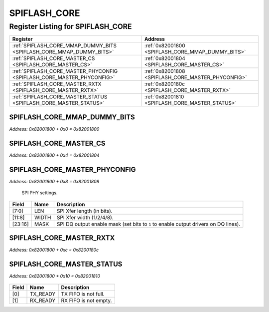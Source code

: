 SPIFLASH_CORE
=============

Register Listing for SPIFLASH_CORE
----------------------------------

+------------------------------------------------------------------------+----------------------------------------------------+
| Register                                                               | Address                                            |
+========================================================================+====================================================+
| :ref:`SPIFLASH_CORE_MMAP_DUMMY_BITS <SPIFLASH_CORE_MMAP_DUMMY_BITS>`   | :ref:`0x82001800 <SPIFLASH_CORE_MMAP_DUMMY_BITS>`  |
+------------------------------------------------------------------------+----------------------------------------------------+
| :ref:`SPIFLASH_CORE_MASTER_CS <SPIFLASH_CORE_MASTER_CS>`               | :ref:`0x82001804 <SPIFLASH_CORE_MASTER_CS>`        |
+------------------------------------------------------------------------+----------------------------------------------------+
| :ref:`SPIFLASH_CORE_MASTER_PHYCONFIG <SPIFLASH_CORE_MASTER_PHYCONFIG>` | :ref:`0x82001808 <SPIFLASH_CORE_MASTER_PHYCONFIG>` |
+------------------------------------------------------------------------+----------------------------------------------------+
| :ref:`SPIFLASH_CORE_MASTER_RXTX <SPIFLASH_CORE_MASTER_RXTX>`           | :ref:`0x8200180c <SPIFLASH_CORE_MASTER_RXTX>`      |
+------------------------------------------------------------------------+----------------------------------------------------+
| :ref:`SPIFLASH_CORE_MASTER_STATUS <SPIFLASH_CORE_MASTER_STATUS>`       | :ref:`0x82001810 <SPIFLASH_CORE_MASTER_STATUS>`    |
+------------------------------------------------------------------------+----------------------------------------------------+

SPIFLASH_CORE_MMAP_DUMMY_BITS
^^^^^^^^^^^^^^^^^^^^^^^^^^^^^

`Address: 0x82001800 + 0x0 = 0x82001800`


    .. wavedrom::
        :caption: SPIFLASH_CORE_MMAP_DUMMY_BITS

        {
            "reg": [
                {"name": "mmap_dummy_bits[7:0]", "bits": 8},
                {"bits": 24},
            ], "config": {"hspace": 400, "bits": 32, "lanes": 1 }, "options": {"hspace": 400, "bits": 32, "lanes": 1}
        }


SPIFLASH_CORE_MASTER_CS
^^^^^^^^^^^^^^^^^^^^^^^

`Address: 0x82001800 + 0x4 = 0x82001804`


    .. wavedrom::
        :caption: SPIFLASH_CORE_MASTER_CS

        {
            "reg": [
                {"name": "master_cs", "bits": 1},
                {"bits": 31},
            ], "config": {"hspace": 400, "bits": 32, "lanes": 4 }, "options": {"hspace": 400, "bits": 32, "lanes": 4}
        }


SPIFLASH_CORE_MASTER_PHYCONFIG
^^^^^^^^^^^^^^^^^^^^^^^^^^^^^^

`Address: 0x82001800 + 0x8 = 0x82001808`

    SPI PHY settings.

    .. wavedrom::
        :caption: SPIFLASH_CORE_MASTER_PHYCONFIG

        {
            "reg": [
                {"name": "len",  "bits": 8},
                {"name": "width",  "bits": 4},
                {"bits": 4},
                {"name": "mask",  "bits": 8},
                {"bits": 8}
            ], "config": {"hspace": 400, "bits": 32, "lanes": 4 }, "options": {"hspace": 400, "bits": 32, "lanes": 4}
        }


+---------+-------+-----------------------------------------------------------------------------+
| Field   | Name  | Description                                                                 |
+=========+=======+=============================================================================+
| [7:0]   | LEN   | SPI Xfer length (in bits).                                                  |
+---------+-------+-----------------------------------------------------------------------------+
| [11:8]  | WIDTH | SPI Xfer width (1/2/4/8).                                                   |
+---------+-------+-----------------------------------------------------------------------------+
| [23:16] | MASK  | SPI DQ output enable mask (set bits to ``1`` to enable output drivers on DQ |
|         |       | lines).                                                                     |
+---------+-------+-----------------------------------------------------------------------------+

SPIFLASH_CORE_MASTER_RXTX
^^^^^^^^^^^^^^^^^^^^^^^^^

`Address: 0x82001800 + 0xc = 0x8200180c`


    .. wavedrom::
        :caption: SPIFLASH_CORE_MASTER_RXTX

        {
            "reg": [
                {"name": "master_rxtx[31:0]", "bits": 32}
            ], "config": {"hspace": 400, "bits": 32, "lanes": 1 }, "options": {"hspace": 400, "bits": 32, "lanes": 1}
        }


SPIFLASH_CORE_MASTER_STATUS
^^^^^^^^^^^^^^^^^^^^^^^^^^^

`Address: 0x82001800 + 0x10 = 0x82001810`


    .. wavedrom::
        :caption: SPIFLASH_CORE_MASTER_STATUS

        {
            "reg": [
                {"name": "tx_ready",  "bits": 1},
                {"name": "rx_ready",  "bits": 1},
                {"bits": 30}
            ], "config": {"hspace": 400, "bits": 32, "lanes": 4 }, "options": {"hspace": 400, "bits": 32, "lanes": 4}
        }


+-------+----------+-----------------------+
| Field | Name     | Description           |
+=======+==========+=======================+
| [0]   | TX_READY | TX FIFO is not full.  |
+-------+----------+-----------------------+
| [1]   | RX_READY | RX FIFO is not empty. |
+-------+----------+-----------------------+


